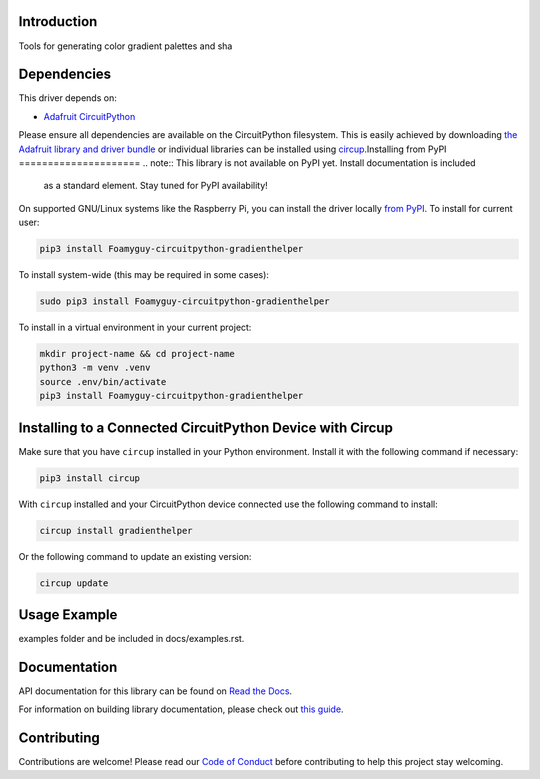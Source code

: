 Introduction
============


.. image:: https://readthedocs.org/projects/foamyguy-circuitpython-gradienthelper/badge/?version=latest
    :target: https://circuitpython-gradienthelper.readthedocs.io/
    :alt: Documentation Status



.. image:: https://img.shields.io/discord/327254708534116352.svg
    :target: https://adafru.it/discord
    :alt: Discord


.. image:: https://github.com/Foamyguy/Foamyguy_CircuitPython_GradientHelper/workflows/Build%20CI/badge.svg
    :target: https://github.com/Foamyguy/Foamyguy_CircuitPython_GradientHelper/actions
    :alt: Build Status


.. image:: https://img.shields.io/badge/code%20style-black-000000.svg
    :target: https://github.com/psf/black
    :alt: Code Style: Black

Tools for generating color gradient palettes and sha


Dependencies
=============
This driver depends on:

* `Adafruit CircuitPython <https://github.com/adafruit/circuitpython>`_

Please ensure all dependencies are available on the CircuitPython filesystem.
This is easily achieved by downloading
`the Adafruit library and driver bundle <https://circuitpython.org/libraries>`_
or individual libraries can be installed using
`circup <https://github.com/adafruit/circup>`_.Installing from PyPI
=====================
.. note:: This library is not available on PyPI yet. Install documentation is included
   as a standard element. Stay tuned for PyPI availability!

.. todo:: Remove the above note if PyPI version is/will be available at time of release.

On supported GNU/Linux systems like the Raspberry Pi, you can install the driver locally `from
PyPI <https://pypi.org/project/Foamyguy-circuitpython-gradienthelper/>`_.
To install for current user:

.. code-block:: shell

    pip3 install Foamyguy-circuitpython-gradienthelper

To install system-wide (this may be required in some cases):

.. code-block:: shell

    sudo pip3 install Foamyguy-circuitpython-gradienthelper

To install in a virtual environment in your current project:

.. code-block:: shell

    mkdir project-name && cd project-name
    python3 -m venv .venv
    source .env/bin/activate
    pip3 install Foamyguy-circuitpython-gradienthelper

Installing to a Connected CircuitPython Device with Circup
==========================================================

Make sure that you have ``circup`` installed in your Python environment.
Install it with the following command if necessary:

.. code-block:: shell

    pip3 install circup

With ``circup`` installed and your CircuitPython device connected use the
following command to install:

.. code-block:: shell

    circup install gradienthelper

Or the following command to update an existing version:

.. code-block:: shell

    circup update

Usage Example
=============

.. todo:: Add a quick, simple example. It and other examples should live in the
examples folder and be included in docs/examples.rst.

Documentation
=============
API documentation for this library can be found on `Read the Docs <https://circuitpython-gradienthelper.readthedocs.io/>`_.

For information on building library documentation, please check out
`this guide <https://learn.adafruit.com/creating-and-sharing-a-circuitpython-library/sharing-our-docs-on-readthedocs#sphinx-5-1>`_.

Contributing
============

Contributions are welcome! Please read our `Code of Conduct
<https://github.com/Foamyguy/Foamyguy_CircuitPython_GradientHelper/blob/HEAD/CODE_OF_CONDUCT.md>`_
before contributing to help this project stay welcoming.
